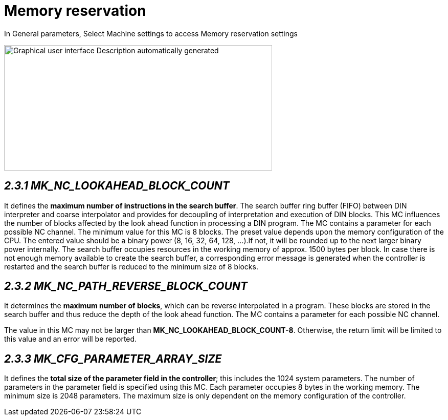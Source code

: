 = Memory reservation
:imagesdir: img

In General parameters, Select Machine settings to access Memory reservation settings

image:image6.png[Graphical user interface Description automatically generated,width=524,height=245]


== _2.3.1 MK_NC_LOOKAHEAD_BLOCK_COUNT_


It defines the *maximum number of instructions in the search buffer*. The search buffer ring buffer (FIFO) between DIN interpreter and coarse interpolator and provides for decoupling of interpretation and execution of DIN blocks. This MC influences the number of blocks affected by the look ahead function in processing a DIN program.
The MC contains a parameter for each possible NC channel. The minimum value for this MC is 8 blocks. The preset value depends upon the memory configuration of the CPU. The entered value should be a binary power (8, 16, 32, 64, 128, ...).If not, it will be rounded up to the next larger binary power internally.
The search buffer occupies resources in the working memory of approx. 1500 bytes per block. In case there is not enough memory available to create the search buffer, a corresponding error message is generated when the controller is restarted and the search buffer is reduced to the minimum size of 8 blocks.

==  _2.3.2 MK_NC_PATH_REVERSE_BLOCK_COUNT_


It determines the *maximum number of blocks*, which can be reverse interpolated in a program. These blocks are stored in the search buffer and thus reduce the depth of the look ahead function.
The MC contains a parameter for each possible NC channel.

The value in this MC may not be larger than *MK_NC_LOOKAHEAD_BLOCK_COUNT-8*. Otherwise, the return limit will be limited to this value and an error will be reported.

==  _2.3.3 MK_CFG_PARAMETER_ARRAY_SIZE_ 


It defines the *total size of the parameter field in the controller*; this includes the 1024 system parameters. The number of parameters in the parameter field is specified using this MC. Each parameter occupies 8 bytes in the working memory. The minimum size is 2048 parameters. The maximum size is only dependent on the memory configuration of the controller.
